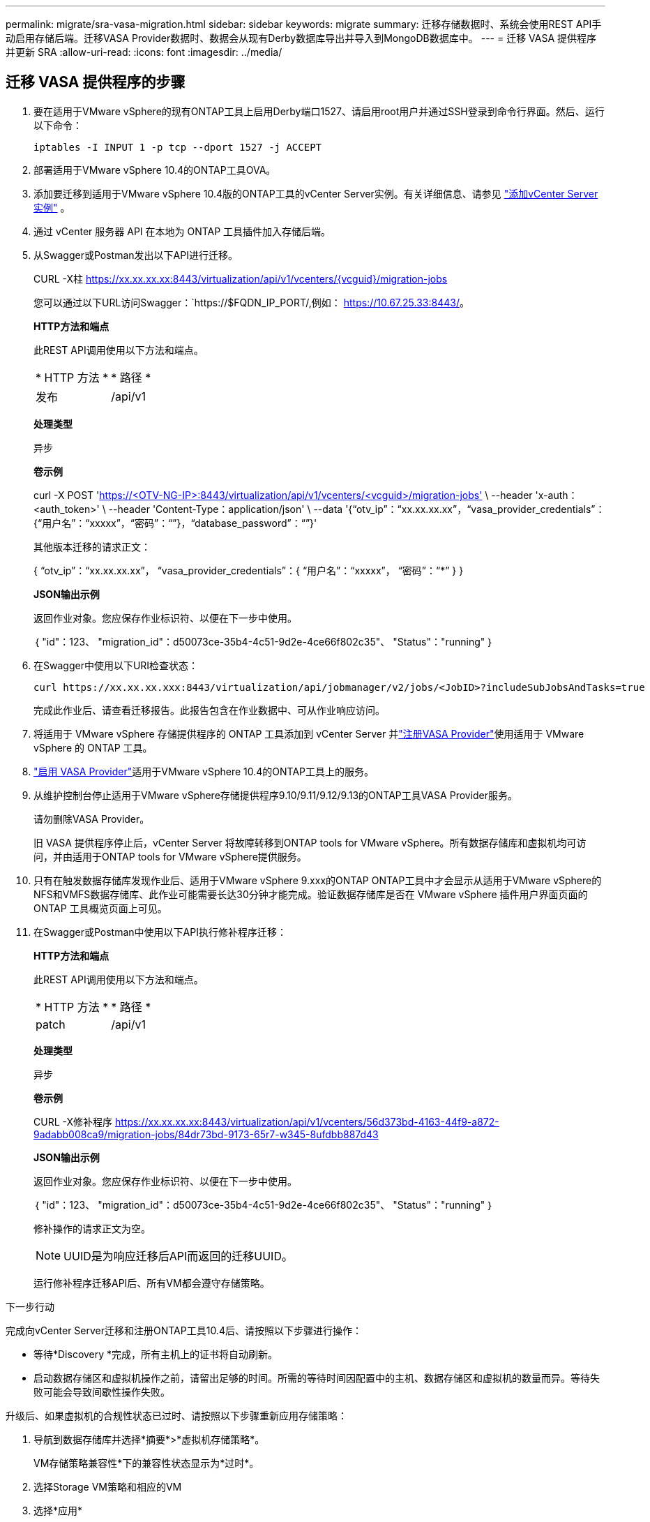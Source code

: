 ---
permalink: migrate/sra-vasa-migration.html 
sidebar: sidebar 
keywords: migrate 
summary: 迁移存储数据时、系统会使用REST API手动启用存储后端。迁移VASA Provider数据时、数据会从现有Derby数据库导出并导入到MongoDB数据库中。 
---
= 迁移 VASA 提供程序并更新 SRA
:allow-uri-read: 
:icons: font
:imagesdir: ../media/




== 迁移 VASA 提供程序的步骤

. 要在适用于VMware vSphere的现有ONTAP工具上启用Derby端口1527、请启用root用户并通过SSH登录到命令行界面。然后、运行以下命令：
+
[listing]
----
iptables -I INPUT 1 -p tcp --dport 1527 -j ACCEPT
----
. 部署适用于VMware vSphere 10.4的ONTAP工具OVA。
. 添加要迁移到适用于VMware vSphere 10.4版的ONTAP工具的vCenter Server实例。有关详细信息、请参见 link:../configure/add-vcenter.html["添加vCenter Server实例"] 。
. 通过 vCenter 服务器 API 在本地为 ONTAP 工具插件加入存储后端。
. 从Swagger或Postman发出以下API进行迁移。
+
CURL -X柱 https://xx.xx.xx.xx:8443/virtualization/api/v1/vcenters/{vcguid}/migration-jobs[]

+
您可以通过以下URL访问Swagger：`https://$FQDN_IP_PORT/,例如： https://10.67.25.33:8443/[]。

+
[]
====
*HTTP方法和端点*

此REST API调用使用以下方法和端点。

|===


| * HTTP 方法 * | * 路径 * 


| 发布 | /api/v1 
|===
*处理类型*

异步

*卷示例*

curl -X POST 'https://<OTV-NG-IP>:8443/virtualization/api/v1/vcenters/<vcguid>/migration-jobs'[] \ --header 'x-auth：<auth_token>' \ --header 'Content-Type：application/json' \ --data '{“otv_ip”：“xx.xx.xx.xx”，“vasa_provider_credentials”：{“用户名”：“xxxxx”，“密码”：“******”}，“database_password”：“******”}'

其他版本迁移的请求正文：

{ “otv_ip”：“xx.xx.xx.xx”， “vasa_provider_credentials”：{ “用户名”：“xxxxx”， “密码”：“*******” } }

*JSON输出示例*

返回作业对象。您应保存作业标识符、以便在下一步中使用。

｛
  "id"：123、
  "migration_id"：d50073ce-35b4-4c51-9d2e-4ce66f802c35"、
  "Status"："running"
｝

====
. 在Swagger中使用以下URI检查状态：
+
[listing]
----
curl https://xx.xx.xx.xxx:8443/virtualization/api/jobmanager/v2/jobs/<JobID>?includeSubJobsAndTasks=true
----
+
完成此作业后、请查看迁移报告。此报告包含在作业数据中、可从作业响应访问。

. 将适用于 VMware vSphere 存储提供程序的 ONTAP 工具添加到 vCenter Server 并link:../configure/registration-process.html["注册VASA Provider"]使用适用于 VMware vSphere 的 ONTAP 工具。
. link:../manage/enable-services.html["启用 VASA Provider"]适用于VMware vSphere 10.4的ONTAP工具上的服务。
. 从维护控制台停止适用于VMware vSphere存储提供程序9.10/9.11/9.12/9.13的ONTAP工具VASA Provider服务。
+
请勿删除VASA Provider。

+
旧 VASA 提供程序停止后，vCenter Server 将故障转移到ONTAP tools for VMware vSphere。所有数据存储库和虚拟机均可访问，并由适用于ONTAP tools for VMware vSphere提供服务。

. 只有在触发数据存储库发现作业后、适用于VMware vSphere 9.xxx的ONTAP ONTAP工具中才会显示从适用于VMware vSphere的NFS和VMFS数据存储库、此作业可能需要长达30分钟才能完成。验证数据存储库是否在 VMware vSphere 插件用户界面页面的 ONTAP 工具概览页面上可见。
. 在Swagger或Postman中使用以下API执行修补程序迁移：
+
[]
====
*HTTP方法和端点*

此REST API调用使用以下方法和端点。

|===


| * HTTP 方法 * | * 路径 * 


| patch | /api/v1 
|===
*处理类型*

异步

*卷示例*

CURL -X修补程序 https://xx.xx.xx.xx:8443/virtualization/api/v1/vcenters/56d373bd-4163-44f9-a872-9adabb008ca9/migration-jobs/84dr73bd-9173-65r7-w345-8ufdbb887d43[]

*JSON输出示例*

返回作业对象。您应保存作业标识符、以便在下一步中使用。

｛
  "id"：123、
  "migration_id"：d50073ce-35b4-4c51-9d2e-4ce66f802c35"、
  "Status"："running"
｝

修补操作的请求正文为空。


NOTE: UUID是为响应迁移后API而返回的迁移UUID。

运行修补程序迁移API后、所有VM都会遵守存储策略。

====


.下一步行动
完成向vCenter Server迁移和注册ONTAP工具10.4后、请按照以下步骤进行操作：

* 等待*Discovery *完成，所有主机上的证书将自动刷新。
* 启动数据存储区和虚拟机操作之前，请留出足够的时间。所需的等待时间因配置中的主机、数据存储区和虚拟机的数量而异。等待失败可能会导致间歇性操作失败。


升级后、如果虚拟机的合规性状态已过时、请按照以下步骤重新应用存储策略：

. 导航到数据存储库并选择*摘要*>*虚拟机存储策略*。
+
VM存储策略兼容性*下的兼容性状态显示为*过时*。

. 选择Storage VM策略和相应的VM
. 选择*应用*
+
现在，“VM storage policy Compliance”(VM存储策略合规性)下的合规状态将显示为“Compliance”(合规)。



.相关信息
* link:../concepts/rbac-learn-about.html["了解适用于VMware vSphere 10 RBAC的ONTAP工具"]
* link:../upgrade/upgrade-ontap-tools.html["从适用于VMware vSphere 10.x的ONTAP工具升级到10.4"]




== 更新存储复制适配器 (SRA) 的步骤

.开始之前
在恢复计划中，受保护站点是指虚拟机当前运行的位置，而恢复站点是指虚拟机将被恢复到的位置。SRM界面显示恢复计划的状态，其中包含有关受保护站点和恢复站点的详细信息。在恢复计划中，“*CleanupP*”和“*Reprotect*”按钮处于禁用状态，而“TEST”和“RUN”按钮保持启用状态。这表示该站点已准备好进行数据恢复。在迁移 SRA 之前，请验证一个站点处于受保护状态，另一个站点处于恢复状态。


NOTE: 如果故障转移已完成、但重新保护处于待定状态、请勿开始迁移。请确保重新保护过程已完成、然后再继续迁移。如果正在进行测试故障转移、请清理测试故障转移并开始迁移。

. 请按照以下步骤在VMware站点恢复中删除适用于VMware vSphere 9.xx的ONTAP工具SRA适配器：
+
.. 转到VMware Live Site Recovery配置管理页面
.. 转到*Storage Replication Adapter*部分。
.. 从省略号菜单中选择*重置配置*。
.. 从省略号菜单中选择*Delete*。


. 在保护站点和恢复站点上执行这些步骤。
+
.. link:../manage/enable-services.adoc["为VMware vSphere服务启用ONTAP工具"]
.. 按照中的步骤安装适用于VMware vSphere 10.4 SRA适配器的ONTAP工具link:../protect/configure-on-srm-appliance.html["在VMware Live Site Recovery设备上配置SRA"]。
.. 在VMware Live Site Recovery用户界面页面上，执行*Discover Arrays (发现阵列)*和*Discover Devices*(发现设备)操作，并确认这些设备在迁移前显示为。




